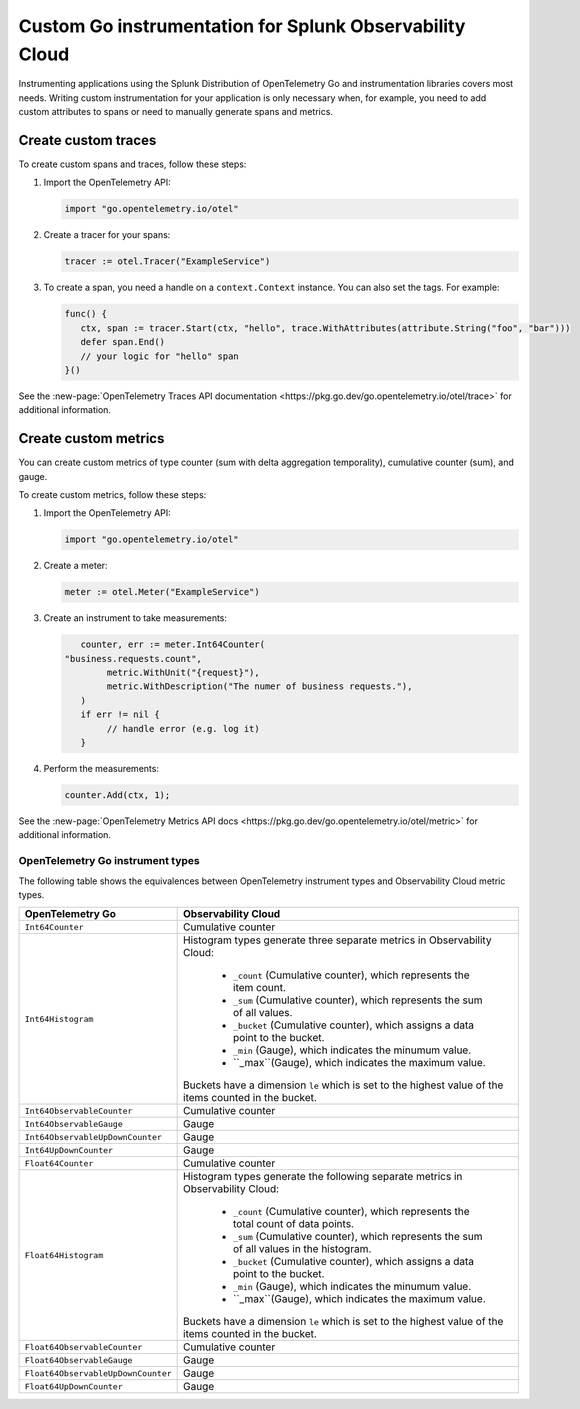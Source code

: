 .. _go-manual-instrumentation:

**********************************************************************
Custom Go instrumentation for Splunk Observability Cloud
**********************************************************************

.. meta:: 
   :description: Write custom instrumentation for your Go application when you need to add custom attributes to spans or want to manually generate spans and metrics.

Instrumenting applications using the Splunk Distribution of OpenTelemetry Go and instrumentation libraries covers most needs. Writing custom instrumentation for your application is only necessary when, for example, you need to add custom attributes to spans or need to manually generate spans and metrics.

.. _custom-traces-go:

Create custom traces
===============================

To create custom spans and traces, follow these steps:

1. Import the OpenTelemetry API:

   .. code:: go

      import "go.opentelemetry.io/otel"

2. Create a tracer for your spans:

   .. code:: go

      tracer := otel.Tracer("ExampleService")

3. To create a span, you need a handle on a ``context.Context`` instance. You can also set the tags. For example:

   .. code:: go

      func() {
         ctx, span := tracer.Start(ctx, "hello", trace.WithAttributes(attribute.String("foo", "bar")))
         defer span.End()
         // your logic for "hello" span
      }()

See the :new-page:`OpenTelemetry Traces API documentation <https://pkg.go.dev/go.opentelemetry.io/otel/trace>` for additional information.

.. _custom-metrics-go:

Create custom metrics
===============================

You can create custom metrics of type counter (sum with delta aggregation temporality), cumulative counter (sum), and gauge.

To create custom metrics, follow these steps:

1. Import the OpenTelemetry API:

   .. code:: go

      import "go.opentelemetry.io/otel"

2. Create a meter:

   .. code:: go

      meter := otel.Meter("ExampleService")

3. Create an instrument to take measurements:

   .. code:: go

	   counter, err := meter.Int64Counter(
      	"business.requests.count",
	   	metric.WithUnit("{request}"),
	   	metric.WithDescription("The numer of business requests."),
	   )
	   if err != nil {
	   	// handle error (e.g. log it)
	   }

4. Perform the measurements:

   .. code:: go

      counter.Add(ctx, 1);

See the :new-page:`OpenTelemetry Metrics API docs <https://pkg.go.dev/go.opentelemetry.io/otel/metric>` for additional information.

.. _custom-metrics-go-reference:

OpenTelemetry Go instrument types
----------------------------------------

The following table shows the equivalences between OpenTelemetry instrument types and Observability Cloud metric types.

.. list-table:: 
   :header-rows: 1
   :widths: 30 70
   :width: 100%

   * - OpenTelemetry Go
     - Observability Cloud

   * - ``Int64Counter``
     - Cumulative counter

   * - ``Int64Histogram``
     - Histogram types generate three separate metrics in Observability Cloud:

         * ``_count`` (Cumulative counter), which represents the item count.
         * ``_sum`` (Cumulative counter), which represents the sum of all values.
         * ``_bucket`` (Cumulative counter), which assigns a data point to the bucket.
         * ``_min`` (Gauge), which indicates the minumum value.
         * ``_max``(Gauge), which indicates the maximum value.

       Buckets have a dimension ``le`` which is set to the highest value of the items counted in the bucket.

   * - ``Int64ObservableCounter``
     - Cumulative counter

   * - ``Int64ObservableGauge``
     - Gauge

   * - ``Int64ObservableUpDownCounter``
     - Gauge

   * - ``Int64UpDownCounter``
     - Gauge

   * - ``Float64Counter``
     - Cumulative counter

   * - ``Float64Histogram``
     - Histogram types generate the following separate metrics in Observability Cloud:

         * ``_count`` (Cumulative counter), which represents the total count of data points.
         * ``_sum`` (Cumulative counter), which represents the sum of all values in the histogram.
         * ``_bucket`` (Cumulative counter), which assigns a data point to the bucket.
         * ``_min`` (Gauge), which indicates the minumum value.
         * ``_max``(Gauge), which indicates the maximum value.

       Buckets have a dimension ``le`` which is set to the highest value of the items counted in the bucket.

   * - ``Float64ObservableCounter``
     - Cumulative counter

   * - ``Float64ObservableGauge``
     - Gauge
   
   * - ``Float64ObservableUpDownCounter``
     - Gauge

   * - ``Float64UpDownCounter``
     - Gauge






